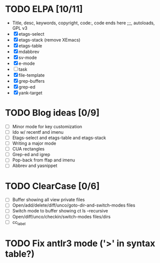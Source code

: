* TODO ELPA [10/11]
  - Title, desc, keywords, copyright, code:, code ends here ;;;, autoloads, GPL v3
  - [X] etags-select
  - [X] etags-stack (remove XEmacs)
  - [X] etags-table
  - [X] mdabbrev
  - [X] sv-mode
  - [X] e-mode
  - [ ] task
  - [X] file-template
  - [X] grep-buffers
  - [X] grep-ed
  - [X] yank-target

* TODO Blog ideas [0/9]
  - [ ] Minor mode for key customization
  - [ ] Ido w/ recentf and imenu
  - [ ] Etags-select and etags-table and etags-stack
  - [ ] Writing a major mode
  - [ ] CUA rectangles
  - [ ] Grep-ed and igrep
  - [ ] Pop-back from ffap and imenu
  - [ ] Abbrev and yasnippet

* TODO ClearCase [0/6]
  - [ ] Buffer showing all view private files
  - [ ] Open/add/delete/diff/unco/goto-dir-and-switch-modes files
  - [ ] Switch mode to buffer showing ct ls --recursive
  - [ ] Open/diff/unco/checkin/switch-modes files/dirs
  - [ ] cc_label

* TODO Fix antlr3 mode ('>' in syntax table?)
